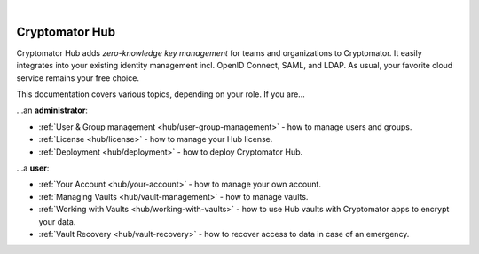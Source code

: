 .. image:: ../img/hub/hub-intro.png
    :alt: Cryptomator Hub connects team members
    :width: 384px
    :align: center

|

***************
Cryptomator Hub
***************

Cryptomator Hub adds *zero-knowledge key management* for teams and organizations to Cryptomator.
It easily integrates into your existing identity management incl. OpenID Connect, SAML, and LDAP.
As usual, your favorite cloud service remains your free choice.

This documentation covers various topics, depending on your role.
If you are…

…an **administrator**:

* :ref:`User & Group management <hub/user-group-management>` - how to manage users and groups.
* :ref:`License <hub/license>` - how to manage your Hub license.
* :ref:`Deployment <hub/deployment>` - how to deploy Cryptomator Hub.

…a **user**:

* :ref:`Your Account <hub/your-account>` - how to manage your own account.
* :ref:`Managing Vaults <hub/vault-management>` - how to manage vaults.
* :ref:`Working with Vaults <hub/working-with-vaults>` - how to use Hub vaults with Cryptomator apps to encrypt your data.
* :ref:`Vault Recovery <hub/vault-recovery>` - how to recover access to data in case of an emergency.